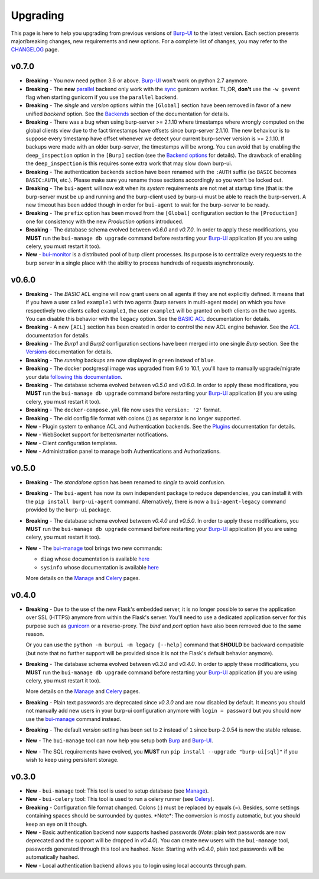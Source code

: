 .. role:: strike
    :class: strike

Upgrading
=========

This page is here to help you upgrading from previous versions of `Burp-UI`_ to
the latest version.
Each section presents major/breaking changes, new requirements and new options.
For a complete list of changes, you may refer to the
`CHANGELOG <changelog.html>`_ page.

v0.7.0
------

- **Breaking** - You now need python 3.6 or above. `Burp-UI`_ won't work on
  python 2.7 anymore.

- **Breaking** - The **new** `parallel <advanced_usage.html#parallel>`__ backend
  only work with the
  `sync <http://docs.gunicorn.org/en/stable/design.html#sync-workers>`_ gunicorn
  worker. TL;DR, **don't** use the ``-w gevent`` flag when starting gunicorn if
  you use the ``parallel`` backend.

- **Breaking** - The *single* and *version* options within the ``[Global]``
  section have been removed in favor of a new unified *backend* option. See the
  `Backends <advanced_usage.html#backends>`__ section of the documentation for
  details.

- **Breaking** - There was a bug when using burp-server >= 2.1.10 where
  timestamps where wrongly computed on the global clients view due to the fact
  timestamps have offsets since burp-server 2.1.10. The new behaviour is to
  suppose every timestamp have offset whenever we detect your current
  burp-server version is >= 2.1.10. If backups were made with an older
  burp-server, the timestamps will be wrong. You can avoid that by enabling
  the ``deep_inspection`` option in the ``[Burp]`` section (see the
  `Backend options <advanced_usage.html#options>`__ for details).
  The drawback of enabling the ``deep_inspection`` is this requires some extra
  work that may slow down burp-ui.

- **Breaking** - The authentication backends section have been renamed with the
  ``:AUTH`` suffix (so ``BASIC`` becomes ``BASIC:AUTH``, etc.).
  Please make sure you rename those sections accordingly so you won't be locked
  out.

- **Breaking** - The ``bui-agent`` will now exit when its *system* requirements
  are not met at startup time (that is: the burp-server must be up and running
  and the burp-client used by burp-ui must be able to reach the burp-server).
  A new timeout has been added though in order for ``bui-agent`` to wait for the
  burp-server to be ready.

- **Breaking** - The ``prefix`` option has been moved from the ``[Global]``
  configuration section to the ``[Production]`` one for consistency with the new
  *Production* options introduced.

- **Breaking** - The database schema evolved between *v0.6.0* and *v0.7.0*. In
  order to apply these modifications, you **MUST** run the
  ``bui-manage db upgrade`` command before restarting your `Burp-UI`_
  application (if you are using celery, you must restart it too).

- **New** - `bui-monitor <buimonitor.html>`__ is a distributed pool of burp
  client processes. Its purpose is to centralize every requests to the burp
  server in a single place with the ability to process hundreds of requests
  asynchronously.

v0.6.0
------

- **Breaking** - The *BASIC* ``ACL`` engine will now grant users on all agents
  if they are not explicitly defined. It means that if you have a user called
  ``example1`` with two agents (burp servers in multi-agent mode) on which you
  have respectively two clients called ``example1``, the user ``example1`` will
  be granted on both clients on the two agents. You can disable this behavior
  with the ``legacy`` option. See the
  `BASIC ACL <advanced_usage.html#basic-acl>`__ documentation for details.

- **Breaking** - A new ``[ACL]`` section has been created in order to control
  the new ACL engine behavior. See the `ACL <advanced_usage.html#acl>`__
  documentation for details.

- **Breaking** - The *Burp1* and *Burp2* configuration sections have been merged
  into one single *Burp* section. See the
  `Versions <advanced_usage.html#versions>`__ documentation for details.

- **Breaking** - The *running* backups are now displayed in ``green`` instead of
  ``blue``.

- **Breaking** - The docker postgresql image was upgraded from 9.6 to 10.1,
  you'll have to manually upgrade/migrate your data `following this
  documentation <https://github.com/tianon/docker-postgres-upgrade>`_.

- **Breaking** - The database schema evolved between *v0.5.0* and *v0.6.0*. In
  order to apply these modifications, you **MUST** run the
  ``bui-manage db upgrade`` command before restarting your `Burp-UI`_
  application (if you are using celery, you must restart it too).

- **Breaking** - The ``docker-compose.yml`` file now uses the ``version: '2'``
  format.

- **Breaking** - The old config file format with colons (:) as separator is no
  longer supported.

- **New** - Plugin system to enhance ACL and Authentication backends. See the
  `Plugins <plugins.html>`__ documentation for details.

- **New** - WebSocket support for better/smarter notifications.

- **New** - Client configuration templates.

- **New** - Administration panel to manage both Authentications and
  Authorizations.

v0.5.0
------

- **Breaking** - The *standalone* option has been renamed to *single* to avoid
  confusion.

- **Breaking** - The ``bui-agent`` has now its own independent package to reduce
  dependencies, you can install it with the ``pip install burp-ui-agent``
  command. Alternatively, there is now a ``bui-agent-legacy`` command provided
  by the ``burp-ui`` package.

- **Breaking** - The database schema evolved between *v0.4.0* and *v0.5.0*. In
  order to apply these modifications, you **MUST** run the
  ``bui-manage db upgrade`` command before restarting your `Burp-UI`_
  application (if you are using celery, you must restart it too).

- **New** - The `bui-manage <manage.html>`__ tool brings two new commands:

  - ``diag`` whose documentation is available `here <manage.html#diag>`__
  - ``sysinfo`` whose documentation is available `here <manage.html#sysinfo>`__

  More details on the `Manage <manage.html>`__ and `Celery <celery.html>`__
  pages.


v0.4.0
------

- **Breaking** - Due to the use of the new Flask's embedded server, it is no
  longer possible to serve the application over SSL (HTTPS) anymore from within
  the Flask's server. You'll need to use a dedicated application server for this
  purpose such as `gunicorn <gunicorn.html>`_ or a reverse-proxy.
  The *bind* and *port* option have also been removed due to the same reason.

  Or you can use the ``python -m burpui -m legacy [--help]`` command that
  **SHOULD** be backward compatible (but note that no further support will be
  provided since it is not the Flask's default behavior anymore).

- **Breaking** - The database schema evolved between *v0.3.0* and *v0.4.0*. In
  order to apply these modifications, you **MUST** run the
  ``bui-manage db upgrade`` command before restarting your `Burp-UI`_
  application (if you are using celery, you must restart it too).

  More details on the `Manage <manage.html>`__ and `Celery <celery.html>`__
  pages.

- **Breaking** - Plain text passwords are deprecated since *v0.3.0* and are now
  disabled by default. It means you should not manually add new users in your
  burp-ui configuration anymore with ``login = password`` but you should now use
  the `bui-manage <manage.html>`__ command instead.

- **Breaking** - The default *version* setting has been set to ``2`` instead of
  ``1`` since burp-2.0.54 is now the stable release.

- **New** - The ``bui-manage`` tool can now help you setup both `Burp`_ and
  `Burp-UI`_.

- **New** - The SQL requirements have evolved, you **MUST** run
  ``pip install --upgrade "burp-ui[sql]"`` if you wish to keep using persistent
  storage.


v0.3.0
------

- **New** - ``bui-manage`` tool: This tool is used to setup database (see
  `Manage <manage.html>`__).

- **New** - ``bui-celery`` tool: This tool is used to run a celery runner (see
  `Celery <celery.html>`__).

- **Breaking** -  Configuration file format changed. Colons (:) must be replaced
  by equals (=). Besides, some settings containing spaces should be surrounded
  by quotes. :strike:`*Note*: The conversion is mostly automatic, but you should
  keep an eye on it though.`

- **New** - Basic authentication backend now supports hashed passwords (*Note*:
  plain text passwords are now deprecated and the support will be dropped in
  *v0.4.0*). You can create new users with the ``bui-manage`` tool, passwords
  generated through this tool are hashed. *Note*: Starting with *v0.4.0*, plain
  text passwords will be automatically hashed.

- **New** - Local authentication backend allows you to login using local
  accounts through pam.


.. _Burp-UI: https://git.ziirish.me/ziirish/burp-ui
.. _Burp: http://burp.grke.org/
